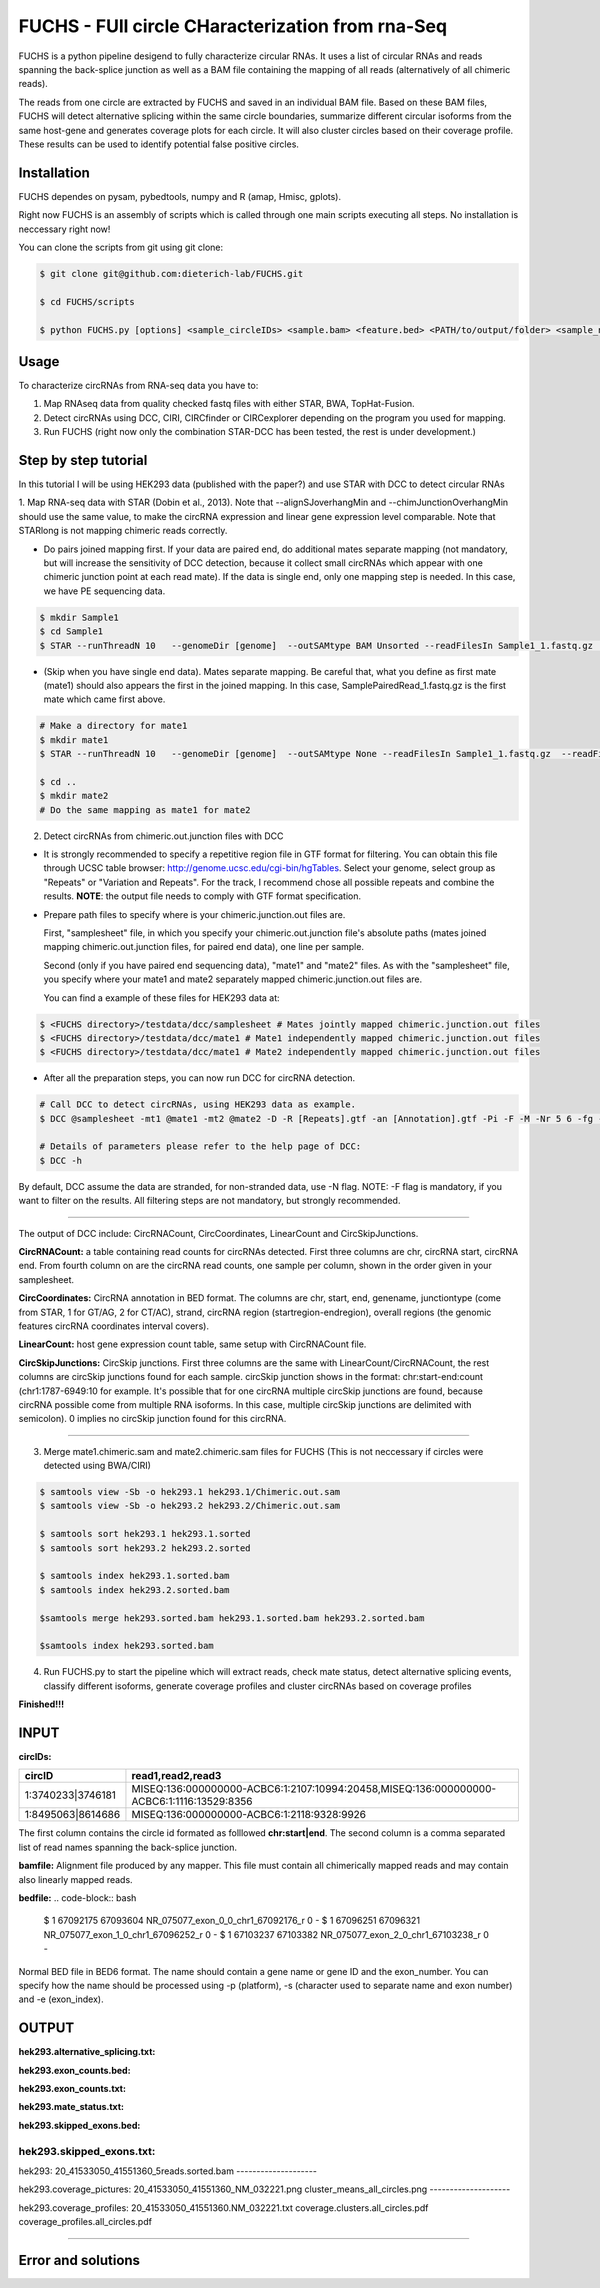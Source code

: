 *****************************************
FUCHS - FUll circle CHaracterization from rna-Seq
*****************************************
FUCHS is a python pipeline desigend to fully characterize circular RNAs. It uses a list of circular RNAs and reads spanning the back-splice junction as well 
as a BAM file containing the mapping of all reads (alternatively of all chimeric reads).

The reads from one circle are extracted by FUCHS and saved in an individual BAM file. Based on these BAM files, FUCHS will detect alternative splicing within the same 
circle boundaries, summarize different circular isoforms from the same host-gene and generates coverage plots for each circle. It will also cluster circles based on their
coverage profile. These results can be used to identify potential false positive circles.

=============
Installation
=============

FUCHS dependes on pysam, pybedtools, numpy and R (amap, Hmisc, gplots).

Right now FUCHS is an assembly of scripts which is called through one main scripts executing all steps. No installation is neccessary right now!

You can clone the scripts from git using git clone:

.. code-block:: bash

  $ git clone git@github.com:dieterich-lab/FUCHS.git
  
  $ cd FUCHS/scripts
  
  $ python FUCHS.py [options] <sample_circleIDs> <sample.bam> <feature.bed> <PATH/to/output/folder> <sample_name>

========
Usage
========
To characterize circRNAs from RNA-seq data you have to:

1. Map RNAseq data from quality checked fastq files with either STAR, BWA, TopHat-Fusion.

2. Detect circRNAs using DCC, CIRI, CIRCfinder or CIRCexplorer depending on the program you used for mapping.

3. Run FUCHS (right now only the combination STAR-DCC has been tested, the rest is under development.)

========================
Step by step tutorial
========================
In this tutorial I will be using HEK293 data (published with the paper?) and use STAR with DCC to detect circular RNAs

1. Map RNA-seq data with STAR (Dobin et al., 2013). Note that --alignSJoverhangMin and --chimJunctionOverhangMin should use the same value, to make the circRNA expression and linear gene expression level comparable. 
Note that STARlong is not mapping chimeric reads correctly. 

* Do pairs joined mapping first. If your data are paired end, do additional mates separate mapping (not mandatory, but will increase the sensitivity of DCC detection, because it collect small circRNAs which appear with one chimeric junction point at each read mate). If the data is single end, only one mapping step is needed. In this case, we have PE sequencing data.

.. code-block:: bash

  $ mkdir Sample1
  $ cd Sample1
  $ STAR --runThreadN 10   --genomeDir [genome]  --outSAMtype BAM Unsorted --readFilesIn Sample1_1.fastq.gz  Sample1_2.fastq.gz   --readFilesCommand zcat  --outFileNamePrefix [sample prefix] --outReadsUnmapped Fastx  --outSJfilterOverhangMin 15 15 15 15 --alignSJoverhangMin 15 --alignSJDBoverhangMin 15 --outFilterMultimapNmax 20   --outFilterScoreMin 1   --outFilterMatchNmin 1   --outFilterMismatchNmax 2  --chimSegmentMin 15    --chimScoreMin 15   --chimScoreSeparation 10  --chimJunctionOverhangMin 15


* (Skip when you have single end data). Mates separate mapping. Be careful that, what you define as first mate (mate1) should also appears the first in the joined mapping. In this case, SamplePairedRead_1.fastq.gz is the first mate which came first above.

.. code-block:: bash

  # Make a directory for mate1
  $ mkdir mate1
  $ STAR --runThreadN 10   --genomeDir [genome]  --outSAMtype None --readFilesIn Sample1_1.fastq.gz  --readFilesCommand zcat   --outFileNamePrefix [sample prefix] --outReadsUnmapped Fastx  --outSJfilterOverhangMin 15 15 15 15 --alignSJoverhangMin 15 --alignSJDBoverhangMin 15 --seedSearchStartLmax 30  --outFilterMultimapNmax 20   --outFilterScoreMin 1   --outFilterMatchNmin 1   --outFilterMismatchNmax 2  --chimSegmentMin 15    --chimScoreMin 15   --chimScoreSeparation 10  --chimJunctionOverhangMin 15

  $ cd ..
  $ mkdir mate2
  # Do the same mapping as mate1 for mate2

2. Detect circRNAs from chimeric.out.junction files with DCC

- It is strongly recommended to specify a repetitive region file in GTF format for filtering. You can obtain this file through UCSC table browser: http://genome.ucsc.edu/cgi-bin/hgTables. Select your genome, select group as "Repeats" or "Variation and Repeats". For the track, I recommend chose all possible repeats and combine the results. **NOTE**: the output file needs to comply with GTF format specification.

- Prepare path files to specify where is your chimeric.junction.out files are. 

  First, "samplesheet" file, in which you specify your chimeric.out.junction file's absolute paths (mates joined mapping chimeric.out.junction files, for paired end data), one line per sample. 

  Second (only if you have paired end sequencing data), "mate1" and "mate2" files. As with the "samplesheet" file, you specify where your mate1 and mate2 separately mapped chimeric.junction.out files are.

  You can find a example of these files for HEK293 data at:
  
.. code-block:: bash

  $ <FUCHS directory>/testdata/dcc/samplesheet # Mates jointly mapped chimeric.junction.out files
  $ <FUCHS directory>/testdata/dcc/mate1 # Mate1 independently mapped chimeric.junction.out files
  $ <FUCHS directory>/testdata/dcc/mate1 # Mate2 independently mapped chimeric.junction.out files

- After all the preparation steps, you can now run DCC for circRNA detection. 


.. code-block:: bash

  # Call DCC to detect circRNAs, using HEK293 data as example.
  $ DCC @samplesheet -mt1 @mate1 -mt2 @mate2 -D -R [Repeats].gtf -an [Annotation].gtf -Pi -F -M -Nr 5 6 -fg -G -A [Reference].fa

  # Details of parameters please refer to the help page of DCC:
  $ DCC -h

By default, DCC assume the data are stranded, for non-stranded data, use -N flag.
NOTE: -F flag is mandatory, if you want to filter on the results. All filtering steps are not mandatory, but strongly recommended.

--------------------

The output of DCC include: CircRNACount, CircCoordinates, LinearCount and CircSkipJunctions.

**CircRNACount:** a table containing read counts for circRNAs detected. First three columns are chr, circRNA start, circRNA end. From fourth column on are the circRNA read counts, one sample per column, shown in the order given in your samplesheet.

**CircCoordinates:** CircRNA annotation in BED format. The columns are chr, start, end, genename, junctiontype (come from STAR, 1 for GT/AG, 2 for CT/AC), strand, circRNA region (startregion-endregion), overall regions (the genomic features circRNA coordinates interval covers).

**LinearCount:** host gene expression count table, same setup with CircRNACount file.

**CircSkipJunctions:** CircSkip junctions. First three columns are the same with LinearCount/CircRNACount, the rest columns are circSkip junctions found for each sample. circSkip junction shows in the format: chr:start-end:count (chr1:1787-6949:10 for example. It's possible that for one circRNA multiple circSkip junctions are found, because circRNA possible come from multiple RNA isoforms. In this case, multiple circSkip junctions are delimited with semicolon). 0 implies no circSkip junction found for this circRNA.

-----------------------------------

3. Merge mate1.chimeric.sam and mate2.chimeric.sam files for FUCHS (This is not neccessary if circles were detected using BWA/CIRI)

.. code-block:: bash

  $ samtools view -Sb -o hek293.1 hek293.1/Chimeric.out.sam
  $ samtools view -Sb -o hek293.2 hek293.2/Chimeric.out.sam
  
  $ samtools sort hek293.1 hek293.1.sorted
  $ samtools sort hek293.2 hek293.2.sorted
   
  $ samtools index hek293.1.sorted.bam
  $ samtools index hek293.2.sorted.bam
   
  $samtools merge hek293.sorted.bam hek293.1.sorted.bam hek293.2.sorted.bam
   
  $samtools index hek293.sorted.bam

4. Run FUCHS.py to start the pipeline which will extract reads, check mate status, detect alternative splicing events, classify different isoforms, generate coverage profiles and cluster circRNAs based on coverage profiles

.. code-block:: bash
  $ python FUCHS.py -r 2 -q 2 -p refseq -e 3 -c CircRNACount -m hek293.mate1.Chimeric.out.junction.fixed -j hek293.mate2.Chimeric.out.junction.fixed mock hek293.sorted.bam hg38.refseq.bed FUCHS/ hek293
  
  # if you used BWA/CIRI you can skip -c, -m, and -j, specify to skip the first step -sS step1 and specify the circIDs file

**Finished!!!**

========================================================================
INPUT
========================================================================
**circIDs:** 

==================== ==========================================================================================
 circID               read1,read2,read3                                                                        
==================== ==========================================================================================
 1:3740233\|3746181  MISEQ:136:000000000-ACBC6:1:2107:10994:20458,MISEQ:136:000000000-ACBC6:1:1116:13529:8356 
 1:8495063\|8614686  MISEQ:136:000000000-ACBC6:1:2118:9328:9926                                               
==================== ==========================================================================================


The first column contains the circle id formated as folllowed **chr:start|end**. The second column is a comma separated list of read names spanning the back-splice junction.

**bamfile:** Alignment file produced by any mapper. This file must contain all chimerically mapped reads and may contain also linearly mapped reads.

**bedfile:** 
.. code-block:: bash
  $ 1	67092175	67093604	NR_075077_exon_0_0_chr1_67092176_r	0	-
  $ 1	67096251	67096321	NR_075077_exon_1_0_chr1_67096252_r	0	-
  $ 1	67103237	67103382	NR_075077_exon_2_0_chr1_67103238_r	0	-

Normal BED file in BED6 format. The name should contain a gene name or gene ID and the exon_number. You can specify how the name should be processed using -p (platform), -s (character used to separate name and exon number) and -e (exon_index). 

========================================================================
OUTPUT
========================================================================
**hek293.alternative_splicing.txt:** 

**hek293.exon_counts.bed:** 

**hek293.exon_counts.txt:** 

**hek293.mate_status.txt:** 

**hek293.skipped_exons.bed:** 

**hek293.skipped_exons.txt:** 
--------------------

hek293:
20_41533050_41551360_5reads.sorted.bam
--------------------

hek293.coverage_pictures:
20_41533050_41551360_NM_032221.png
cluster_means_all_circles.png
--------------------

hek293.coverage_profiles:
20_41533050_41551360.NM_032221.txt
coverage.clusters.all_circles.pdf
coverage_profiles.all_circles.pdf

--------------------


========================
Error and solutions
========================

